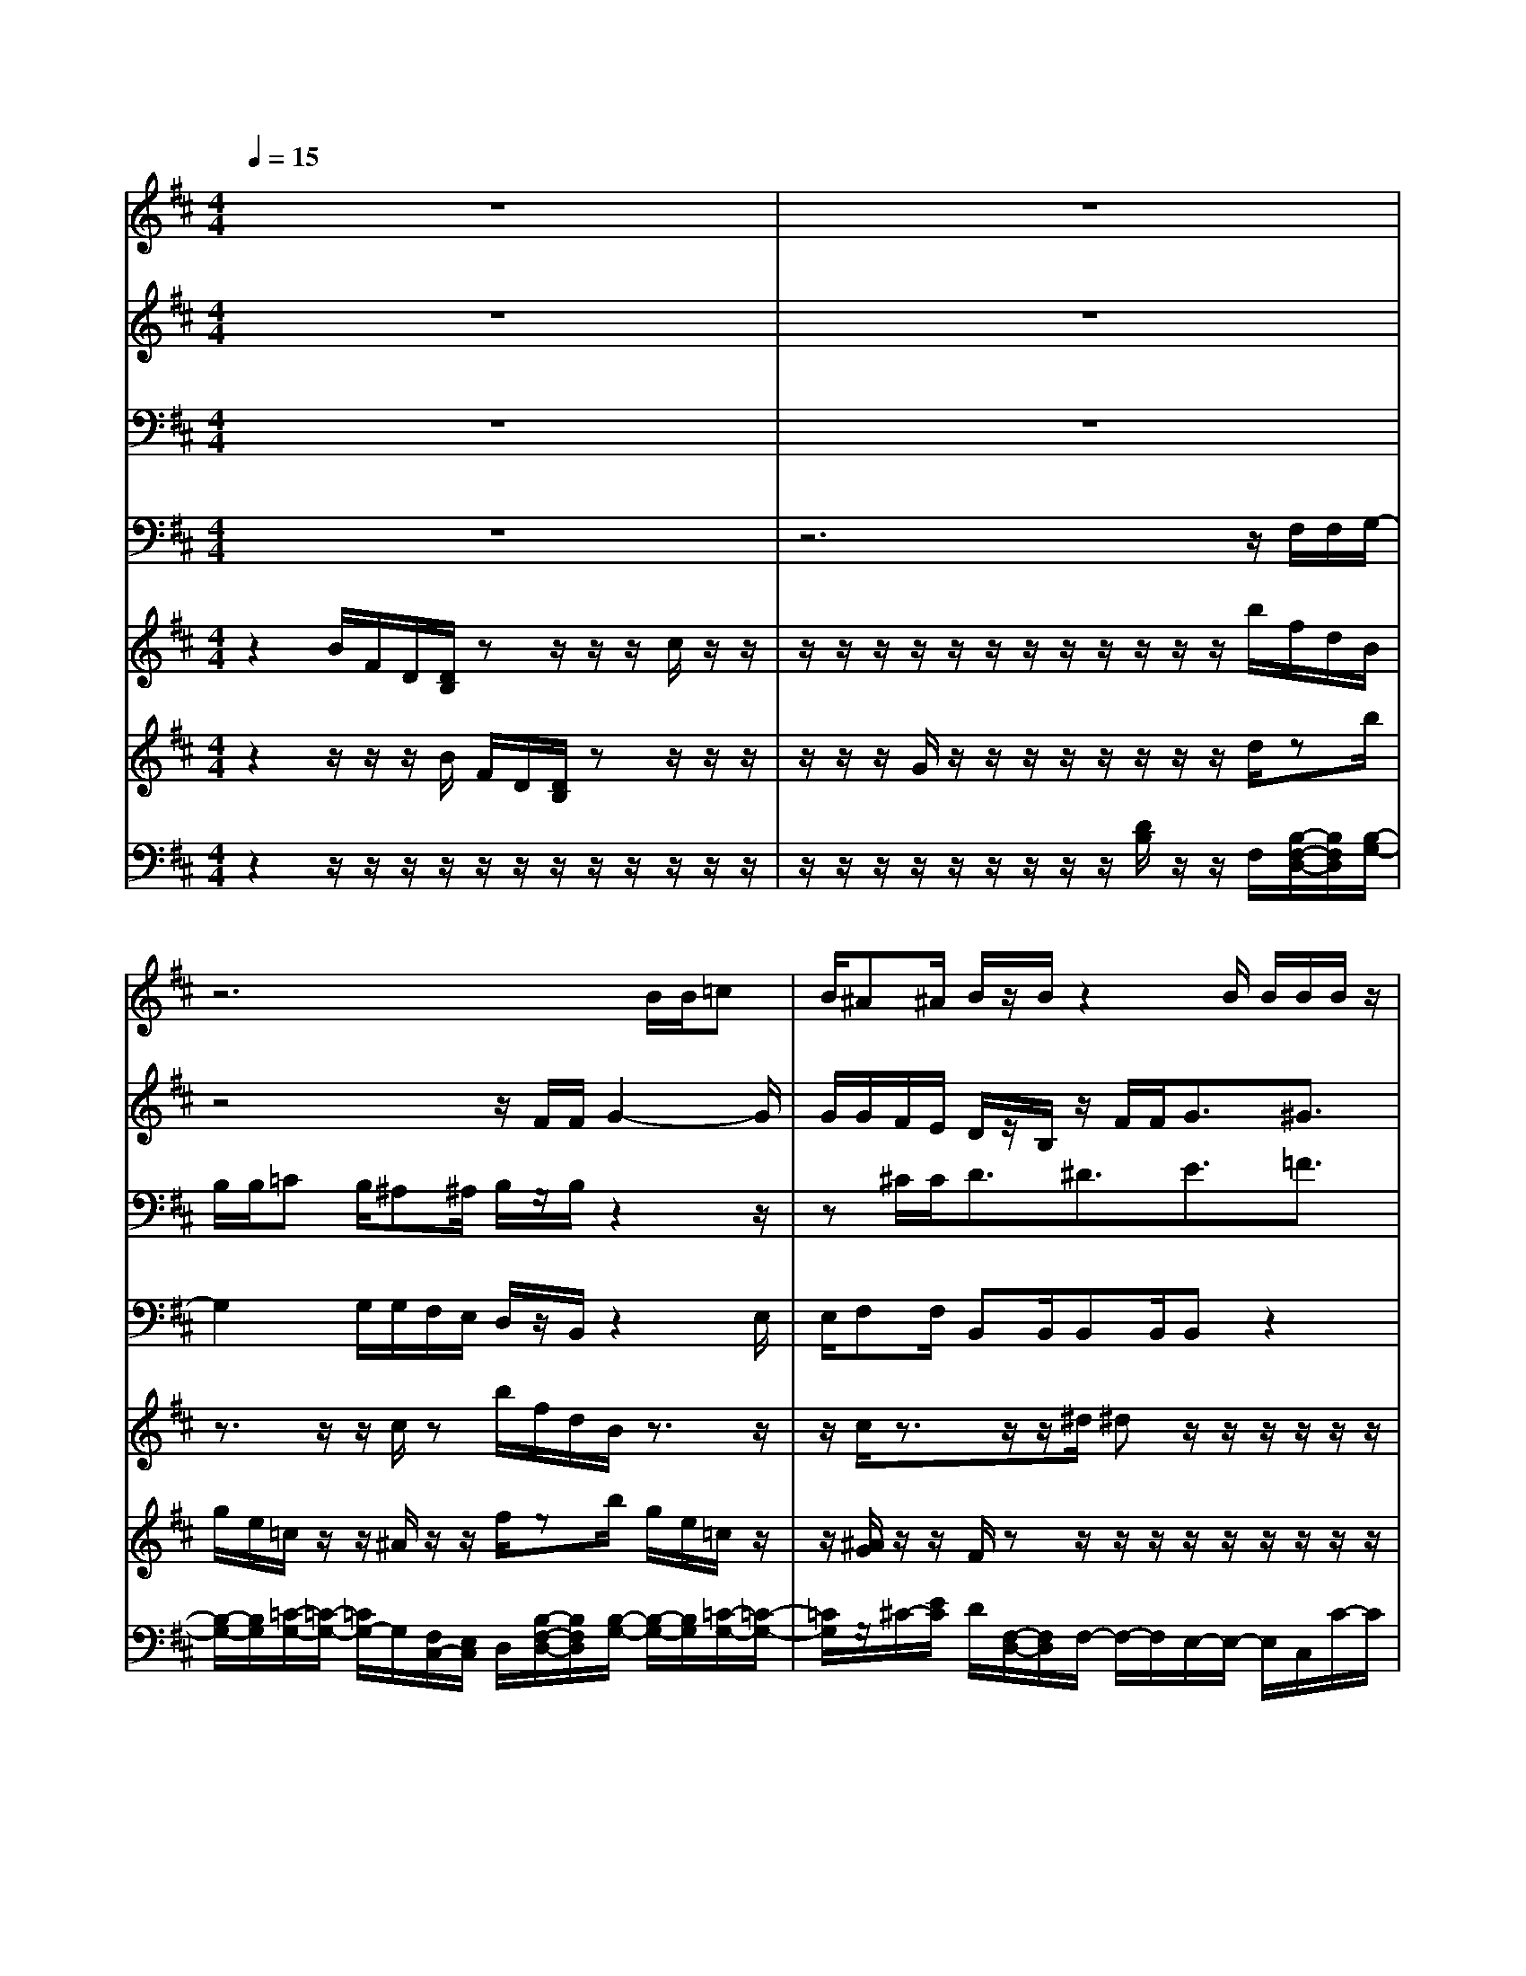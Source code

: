 % input file /home/ubuntu/MusicGeneratorQuin/training_data/vivaldi/vglo_02.mid
% format 1 file 15 tracks
X: 1
T: 
M: 4/4
L: 1/8
Q:1/4=15
% Last note suggests minor mode tune
K:D % 2 sharps
%Gloria #2: Et in terra pax
%By Antonio Vivaldi
%Copyright \0xa9 1973 by G. Schirmer, Inc.
%Generated by NoteWorthy Composer
% MIDI Key signature, sharp/flats=2  minor=0
% Time signature=4/4  MIDI-clocks/click=24  32nd-notes/24-MIDI-clocks=8
% Time signature=3/4  MIDI-clocks/click=24  32nd-notes/24-MIDI-clocks=8
V:1
%Soprano Sax
%%MIDI program 48
z8|z8|z6 B/2B/2=c|B/2^A^A/2 B/2z/2B/2z2B/2 B/2B/2B/2z/2|
=A/2^cz/2 c/2c<d^d3/2 e3/2=f/2-|=f^f<FF/2F/2 F/2z/2F/2z/2 B/2B/2B|A^G F3/2z4z/2|=dc<=c^c/2=c^c3/2 z/2c/2c/2d/2-|
d/2c/2=c =c/2^c/2z/2c/2 z/2A/2f/2ee/2d-|d/2z2c/2c/2c/2 c/2z/2A/2c/2 z/2^G/2B/2c/2|e/2z/2A/2A/2 AA/2A/2 A/2^A2-^A/2^A/2^A/2|=A/2=G/2F/2z/2 D/2=c/2z/2z/2 ^A3/2^d=d/2^c-|
c/2d2<c2^A/2F GF|G3/2z4zB/2B/2=c/2-|=c/2B/2^A ^A/2B/2z/2B/2 z2 G3/2F/2|G/2=A2G/2A/2B2=c/2 B/2^AB/2|
^c/2d/2e/2d/2 c/2B/2^A B^A B3/2
V:2
%Alto Sax
%%MIDI program 48
z8|z8|z4 z/2F/2F/2G2-G/2|G/2G/2F/2E/2 D/2z/2B,/2z/2 F/2F<G^G3/2|
=A3/2^A3/2B/2B,z3z/2|z3/2F/2 F/2F/2F/2z/2 D/2z/2F/2FF/2=F/2z/2|^F/2F/2=F ^F/2F/2F/2=GF/2=F =F/2^F/2z/2F/2|z2 ^G/2F/2z/2^DC/2^G/2^G/2 =A2-|
A/2A/2A/2^G/2 F/2E/2z/2C/2 z3z/2F/2|F/2F/2F/2z/2 E/2^G^G/2 z/2z/2C/2C/2 z^G/2A/2|=GF/2F/2 E/2E/2=F2-=F/2=F/2 ^D=D/2C/2-|C/2C<DA/2z/2z/2 G3E-|
E/2G3^F3/2^D E^D|E3/2z3z/2F/2F/2 G2-|G/2G/2G/2F/2 E/2=D/2z/2B,/2 z/2D3/2 C/2D/2E-|ED/2E/2 F2 E/2F/2G2-G/2F/2|
E/2F/2G/2F/2 E/2D/2C D<C D3/2
V:3
%Tenor Sax
%%MIDI program 48
z8|z8|B,/2B,/2=C B,/2^A,^A,/2 B,/2z/2B,/2z2z/2|z^C/2C<D^D3/2E3/2=F3/2|
^F/2F,z4zB,/2B,/2B,/2|B,/2z/2=A,/2Cz3/2 =DD/2DD/2^G,/2C/2-|C/2z/2C/2C/2 D2- D/2D/2D/2C/2 B,/2A,/2z/2F,/2|z2 ^D/2=C/2z/2^G,^G,3/2 z2|
z3^G,/2^G,<A,^A,3/2B,-|B,/2=C3/2 ^C/2C,z2C/2 =D/2DC/2|CD CD3/2z3z/2|z2 z/2F/2z/2z/2 D3/2^A,2-^A,/2-|
^A,/2B,3^A,3/2=A, =G,<B,|B,/2B,/2B,/2=C2-=C/2 =C/2=C/2B,/2A,/2 G,/2z/2E,/2z/2|=C/2=C/2^C ^A,/2F,F,/2 B,2 =A,/2B,/2C-|CB,/2C/2 D2 C/2D/2E2-E/2D/2|
C/2B,/2^A,/2B,/2 C/2D/2F,3 F,3/2
V:4
%Baritone Sax
%%MIDI program 48
z8|z6 z/2F,/2F,/2G,/2-|G,2 G,/2G,/2F,/2E,/2 D,/2z/2B,,/2z2E,/2|E,/2F,F,/2 B,,B,,/2B,,B,,/2B,, z2|
z/2F,/2F,/2F,/2 F,/2z/2D,/2z/2 B,,/2z/2F,/2F,<G,^G,/2-|^G,=A,3/2^A,3/2 B,/2B,,B,,B,,/2C,|F,<C, F,3/2z2C,/2 C,/2F,/2z/2F,/2|z/2F,/2F,<^G,C,/2^G,C,3/2 z2|
F,/2F,/2^G, ^G,/2C,C,/2 F,/2z/2F,/2z/2 C,/2C,/2D,-|D,/2^D,3/2 E,3/2=F,3/2^F,<F,,E,/2A,,/2|A,,=D,<A,,D,3/2z2=G,/2G,/2=A,/2-|A,/2A,<D,D,/2z/2z/2 G,4-|
G,/2=F,3/2 ^F,3B,,3|E,3/2z/2 E,/2E,/2=F, E,/2^D,^D,/2 E,/2z/2E,/2z/2|E,/2E,/2^F, F,/2B,,3/2 zB,,/2E,2=D,/2|E,/2F,2E,/2F,/2G,2E,F,3/2-|
F,3/2F,4-F,/2 B,,3/2
V:5
%Violin Accomp 1
%%MIDI program 0
z2 B/2F/2D/2[D/2B,/2] zz/2z/2 z/2c/2z/2z/2|z/2z/2z/2z/2 z/2z/2z/2z/2 z/2z/2z/2z/2 b/2f/2d/2B/2|z3/2z/2 z/2c/2z b/2f/2d/2B/2 z3/2z/2|z/2c/2z3/2z/2z/2^d/2 ^dz/2z/2 z/2z/2z/2z/2|
f/2c/2A/2[f/2c/2] c/2^A/2z/2z/2 z/2[^d/2-B/2]^d z/2z/2z/2[b/2=f/2-]|=f^f/2c/2 =A/2c/2z3/2z/2z/2B/2 zz/2z/2|z/2[a/2f/2]z f/2=d/2A/2g/2 d/2B/2z/2z/2 z/2c/2z|z/2z/2z/2z/2 z/2z/2z/2z/2 z/2[e/2c/2]^G/2=F/2 c/2A/2^F/2D/2|
z3/2z/2 z/2[^G/2E/2]z z/2z/2z/2c/2 zf/2d/2|[B/2D/2][^D/2=C/2]z3/2z/2z/2^G/2 zz/2z/2 z/2[d/2-B/2]d/2c/2|z/2z/2z/2[A/2F/2] z[d/2A/2]A/2 =F/2=D/2z3/2z/2z/2[^A/2E/2]|zz/2z/2 z/2z/2z/2z/2 z/2z/2z/2z/2 z/2z/2z/2z/2|
z/2z/2z/2z/2 z/2z/2z/2z/2 z/2z/2z/2z/2 z/2z/2z/2z/2|e/2B/2=G/2E/2 z3/2z/2 z/2[^F/2=C/2]z z/2z/2z/2=c/2|z^a/2f/2 ^c/2d/2z3/2z/2z/2z/2 z/2z/2z/2z/2|z/2z/2z/2z/2 z/2z/2z/2z/2 z/2z/2z/2z/2 z/2z/2z/2z/2|
z/2z/2z/2z/2 z/2z/2z/2z/2 z/2z/2z/2z/2 [f/2d/2][d/2B/2]B/2b/2|f/2[d/2B/2]B/2F/2 
V:6
%Violin Accomp 2
%%MIDI program 0
z2 z/2z/2z/2B/2 F/2D/2[D/2B,/2]zz/2z/2z/2|z/2z/2z/2G/2 z/2z/2z/2z/2 z/2z/2z/2z/2 d/2zb/2|g/2e/2=c/2z/2 z/2^A/2z/2z/2 f/2zb/2 g/2e/2=c/2z/2|z/2[^A/2G/2]z/2z/2 F/2zz/2 z/2z/2z/2z/2 z/2z/2z/2z/2|
z/2z/2z/2^Az/2F/2B/2<d/2z/2z/2z/2 [e/2-B/2]e/2e/2z/2|z/2z/2=a/2zf/2^c/2^A/2 F/2zz/2 z/2z/2c/2z/2|z/2z/2z/2z/2 [a/2f/2]z/2z/2G/2 G/2z/2[^G/2=F/2]=F/2<c/2z/2z/2z/2|=A/2z/2z/2z/2 z/2z/2z/2z/2 z/2z/2z/2z/2 ^C/2zz/2|
z/2z/2[^d/2=c/2A/2][=c/2-^G/2] [=c/2^F/2]z/2z/2z/2 a/2z[e/2^A/2] [^c/2^A/2][^A/2E/2]F/2z/2|z/2z/2z/2z/2 [^G/2E/2]zz/2 z/2z/2[a/2c/2]zz/2z/2z/2|[=A/2C/2]zz/2 z/2z/2z/2z/2 z/2[=d/2=F/2][^A/2=F/2]=F/2 ^A,/2zz/2|z/2z/2z/2z/2 z/2z/2z/2z/2 z/2z/2z/2z/2 z/2z/2z/2z/2|
z/2z/2z/2z/2 z/2z/2z/2z/2 z/2z/2z/2z/2 z/2z/2z/2z/2|=G/2z/2z/2e/2 [=c/2E/2-][=A/2E/2][=F/2=C/2]zz/2z/2z/2 B/2zz/2|z/2z/2z/2z/2 z/2b/2f/2d/2 D/2zz/2 z/2z/2z/2z/2|z/2z/2z/2z/2 z/2z/2z/2z/2 z/2z/2z/2z/2 z/2z/2z/2z/2|
z/2z/2z/2z/2 z/2z/2z/2z/2 z/2z/2z/2z/2 ^F/2F/2[F/2D/2][f/2d/2]|[d/2B/2]F/2[F/2D/2][D/2B,/2] [D/2B,/2]B,3/2 
V:7
%Cello Accomp
%%MIDI program 0
z2 z/2z/2z/2z/2 z/2z/2z/2z/2 z/2z/2z/2z/2|z/2z/2z/2z/2 z/2z/2z/2z/2 z/2[D/2B,/2]z/2z/2 F,/2[B,/2-F,/2-D,/2-][B,/2F,/2D,/2][B,/2-G,/2-]|[B,/2-G,/2-][B,/2G,/2][=C/2-G,/2-][=C/2-G,/2-] [=C/2G,/2-]G,/2[F,/2C,/2-][E,/2C,/2] D,/2[B,/2-F,/2-D,/2-][B,/2F,/2D,/2][B,/2-G,/2-] [B,/2-G,/2-][B,/2G,/2][=C/2-G,/2-][=C/2-G,/2-]|[=C/2G,/2]z/2^C/2-[E/2C/2] D/2[F,/2-D,/2-][F,/2D,/2]F,/2- F,/2-F,/2E,/2-E,/2- E,/2C,/2C/2-C/2|
[C/2=A,/2]A,/2-A,/2z/2 z/2z/2z/2z/2 z/2z/2z/2z/2 z/2z/2z/2^G,/2-|^G,/2C/2z/2z/2 z/2z/2z/2z/2 z/2z/2z/2z/2 z/2z/2z/2z/2|z/2z/2z/2z/2 D/2-D/2-D/2z/2 z/2z/2D/2C/2 B,/2z/2z/2z/2|z/2z/2z/2z/2 z/2z/2z/2z/2 z/2z/2z/2z/2 z/2z/2z/2z/2|
z/2z/2z/2z/2 z/2z/2z/2z/2 z/2z/2z/2z/2 z/2z/2z/2z/2|z/2z/2z/2z/2 z/2z/2z/2z/2 z/2z/2F,/2-F,/2 z/2z/2z/2z/2|z/2z/2z/2z/2 z/2z/2z/2z/2 z/2z/2z/2z/2 z/2z/2z/2z/2|z/2z/2z/2z/2 z/2z/2z/2z/2 z/2z/2z/2z/2 z/2z/2z/2z/2|
z/2z/2z/2z/2 z/2z/2z/2z/2 z/2z/2z/2z/2 z/2z/2z/2z/2|z/2z/2z/2z/2 z/2z/2z/2z/2 z/2z/2z/2z/2 z/2z/2z/2z/2|z/2z/2z/2z/2 z/2z/2z/2z/2 z/2z/2z/2D/2- D/2-D/2C/2-C/2-|C/2E/2-E/2-E/2 D/2-D/2-D/2F/2- F/2-F/2D/2-D/2 z/2E/2-E/2D/2|
E/2[D/2B,/2][C/2^A,/2]B,/2 [C/2^A,/2][D/2B,/2]C/2-C/2 D/2C/2-C/2-C/2 z/2z/2z/2z/2|z/2z/2z/2z/2 F,/2[F,3/2D,3/2B,,3/2B,,,3/2] 
%Gloria: #2
%by Antonio Vivaldi
%Et in terra pax
%\0xa9 1973 G. Schirmer, Inc.
%Sequenced by:
%patriotbot@aol.com
%30 May, 1998
